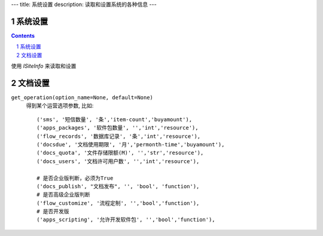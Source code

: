 ﻿---
title: 系统设置
description: 读取和设置系统的各种信息
---

系统设置
=============

.. Contents::
.. sectnum::

使用 `ISiteInfo` 来读取和设置

文档设置
==============
``get_operation(option_name=None, default=None)``
  得到某个运营选项参数, 比如::

    ('sms', '短信数量', '条','item-count','buyamount'),
    ('apps_packages', '软件包数量', '','int','resource'),
    ('flow_records', '数据库记录', '条','int','resource'),
    ('docsdue', '文档使用期限', '月','permonth-time','buyamount'),
    ('docs_quota', '文件存储限额(M)', '','str','resource'),
    ('docs_users', '文档许可用户数', '','int','resource'),

    # 是否企业版判断，必须为True
    ('docs_publish', "文档发布", '', 'bool', 'function'),
    # 是否高级企业版判断
    ('flow_customize', '流程定制', '','bool','function'),
    # 是否开发版
    ('apps_scripting', '允许开发软件包', '','bool','function'),

